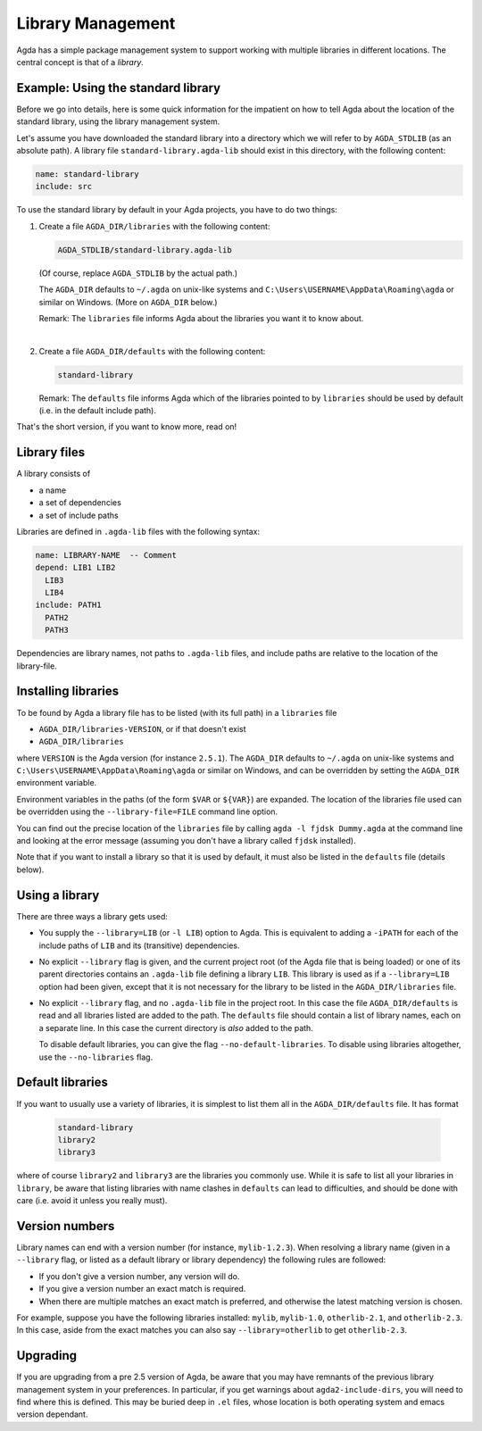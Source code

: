 .. _package-system:

******************
Library Management
******************

Agda has a simple package management system to support working with multiple
libraries in different locations. The central concept is that of a *library*.

Example: Using the standard library
-----------------------------------

Before we go into details, here is some quick information for the impatient
on how to tell Agda about the location of the standard library, using the
library management system.

Let's assume you have downloaded the standard library into a directory which we
will refer to by ``AGDA_STDLIB`` (as an absolute path).  A library file
``standard-library.agda-lib`` should exist in this directory, with the
following content:

.. code-block:: none

  name: standard-library
  include: src

To use the standard library by default in your Agda projects, you have
to do two things:

1. Create a file ``AGDA_DIR/libraries`` with the following content:

   .. code-block:: none

     AGDA_STDLIB/standard-library.agda-lib

   (Of course, replace ``AGDA_STDLIB`` by the actual path.)

   The ``AGDA_DIR`` defaults to ``~/.agda`` on unix-like systems and
   ``C:\Users\USERNAME\AppData\Roaming\agda`` or similar on Windows.
   (More on ``AGDA_DIR`` below.)

   Remark: The ``libraries`` file informs Agda about the libraries you want it to know
   about.

|

2. Create a file ``AGDA_DIR/defaults`` with the following content:

   .. code-block:: none

     standard-library

   Remark: The ``defaults`` file informs Agda which of the libraries pointed
   to by ``libraries`` should be used by default (i.e. in the default
   include path).

That's the short version, if you want to know more, read on!

Library files
-------------

A library consists of

- a name
- a set of dependencies
- a set of include paths

Libraries are defined in ``.agda-lib`` files with the following syntax:

.. code-block:: none

  name: LIBRARY-NAME  -- Comment
  depend: LIB1 LIB2
    LIB3
    LIB4
  include: PATH1
    PATH2
    PATH3

Dependencies are library names, not paths to ``.agda-lib`` files, and include
paths are relative to the location of the library-file.

Installing libraries
--------------------

To be found by Agda a library file has to be listed (with its full path) in a
``libraries`` file

- ``AGDA_DIR/libraries-VERSION``, or if that doesn't exist
- ``AGDA_DIR/libraries``

where ``VERSION`` is the Agda version (for instance ``2.5.1``). The
``AGDA_DIR`` defaults to ``~/.agda`` on unix-like systems and
``C:\Users\USERNAME\AppData\Roaming\agda`` or similar on Windows, and can be
overridden by setting the ``AGDA_DIR`` environment variable.

Environment variables in the paths (of the form ``$VAR`` or ``${VAR}``) are
expanded. The location of the libraries file used can be overridden using the
``--library-file=FILE`` command line option.

You can find out the precise location of the ``libraries`` file by
calling ``agda -l fjdsk Dummy.agda`` at the command line and looking at the
error message (assuming you don't have a library called ``fjdsk`` installed).

Note that if you want to install a library so that it is used by default,
it must also be listed in the ``defaults`` file (details below).

Using a library
---------------

There are three ways a library gets used:

- You supply the ``--library=LIB`` (or ``-l LIB``) option to Agda. This is
  equivalent to adding a ``-iPATH`` for each of the include paths of ``LIB``
  and its (transitive) dependencies.

- No explicit ``--library`` flag is given, and the current project root
  (of the Agda file that is being loaded) or one of its parent directories
  contains an ``.agda-lib`` file defining a library ``LIB``. This library is
  used as if a ``--library=LIB`` option had been given, except that it is not
  necessary for the library to be listed in the ``AGDA_DIR/libraries`` file.

- No explicit ``--library`` flag, and no ``.agda-lib`` file in the project
  root. In this case the file ``AGDA_DIR/defaults`` is read and all libraries
  listed are added to the path. The ``defaults`` file should contain a list of
  library names, each on a separate line. In this case the current directory is
  *also* added to the path.

  To disable default libraries, you can give the flag
  ``--no-default-libraries``. To disable using libraries altogether, use the
  ``--no-libraries`` flag.

Default libraries
-----------------

If you want to usually use a variety of libraries, it is simplest to list them
all in the ``AGDA_DIR/defaults`` file.  It has format

   .. code-block:: none

     standard-library
     library2
     library3

where of course ``library2`` and ``library3`` are the libraries you commonly use.
While it is safe to list all your libraries in ``library``, be aware that listing
libraries with name clashes in ``defaults`` can lead to difficulties, and should be
done with care (i.e. avoid it unless you really must).


Version numbers
---------------

Library names can end with a version number (for instance, ``mylib-1.2.3``).
When resolving a library name (given in a ``--library`` flag, or listed as a
default library or library dependency) the following rules are followed:

- If you don't give a version number, any version will do.
- If you give a version number an exact match is required.
- When there are multiple matches an exact match is preferred, and otherwise
  the latest matching version is chosen.

For example, suppose you have the following libraries installed: ``mylib``,
``mylib-1.0``, ``otherlib-2.1``, and ``otherlib-2.3``. In this case, aside from
the exact matches you can also say ``--library=otherlib`` to get
``otherlib-2.3``.

Upgrading
---------

If you are upgrading from a pre 2.5 version of Agda, be aware that you may have
remnants of the previous library management system in your preferences.  In particular,
if you get warnings about ``agda2-include-dirs``, you will need to find where this is
defined.  This may be buried deep in ``.el`` files, whose location is both operating
system and emacs version dependant.
